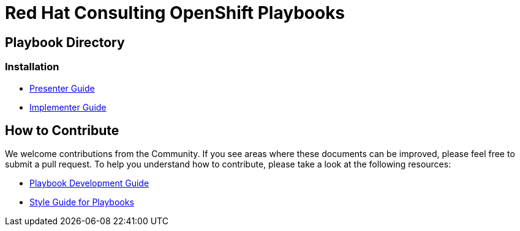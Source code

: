 = Red Hat Consulting OpenShift Playbooks

== Playbook Directory

=== Installation
- link:playbooks/Installation/PresenterGuide.adoc[Presenter Guide]
- link:playbooks/Installation/ImplementerGuide.adoc[Implementer Guide]

== How to Contribute

We welcome contributions from the Community. If you see areas where these documents can be improved, please feel free to submit a pull request. To help you understand how to contribute, please take a look at the following resources:

* link:development_guide[Playbook Development Guide]
* link:style_guide[Style Guide for Playbooks]
